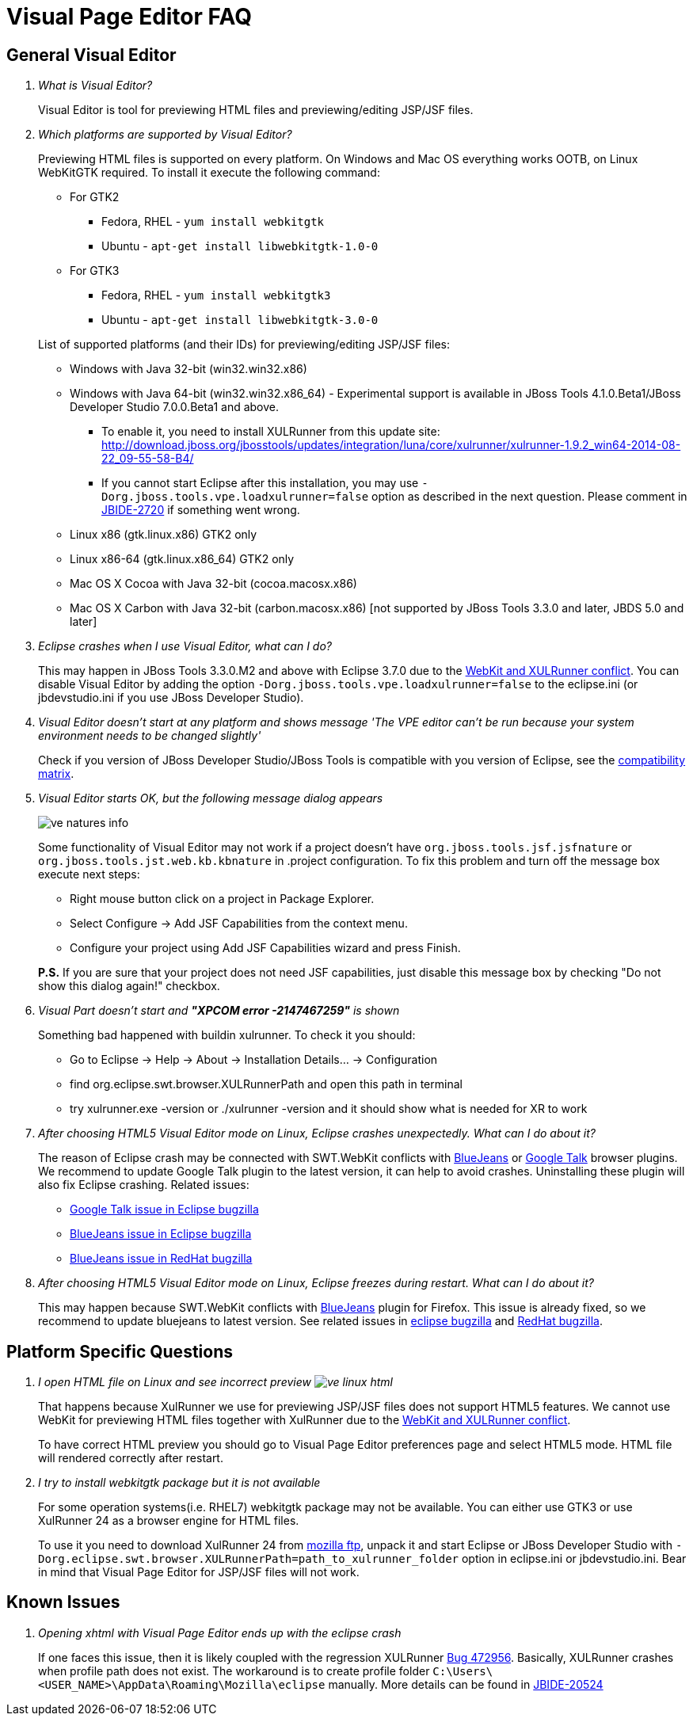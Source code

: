 = Visual Page Editor FAQ
:page-layout: faq
:page-tab: docs
:page-status: green

== General Visual Editor

[qanda]
What is Visual Editor?::
	Visual Editor is tool for previewing HTML files and previewing/editing JSP/JSF files.

Which platforms are supported by Visual Editor?::
	Previewing HTML files is supported on every platform. On Windows and Mac OS everything works OOTB, on Linux WebKitGTK required.
	To install it execute the following command:
	* For GTK2
	** Fedora, RHEL - `yum install webkitgtk`
	** Ubuntu - `apt-get install libwebkitgtk-1.0-0`
	* For GTK3
	** Fedora, RHEL - `yum install webkitgtk3`
	** Ubuntu - `apt-get install libwebkitgtk-3.0-0`
	

+
List of supported platforms (and their IDs) for previewing/editing JSP/JSF files:

  * Windows with Java 32-bit (win32.win32.x86)
  * Windows with Java 64-bit (win32.win32.x86_64) - Experimental support is available in JBoss Tools 4.1.0.Beta1/JBoss Developer Studio 7.0.0.Beta1 and above.
  ** To enable it, you need to install XULRunner from this update site: http://download.jboss.org/jbosstools/updates/integration/luna/core/xulrunner/xulrunner-1.9.2_win64-2014-08-22_09-55-58-B4/
  ** If you cannot start Eclipse after this installation, you may use `-Dorg.jboss.tools.vpe.loadxulrunner=false` option as described in the next question. Please comment in  https://issues.jboss.org/browse/JBIDE-2720[JBIDE-2720] if something went wrong.
  	* Linux x86 (gtk.linux.x86) GTK2 only
  	* Linux x86-64 (gtk.linux.x86_64) GTK2 only
  	* Mac OS X Cocoa with Java 32-bit (cocoa.macosx.x86)
  	* Mac OS X Carbon with Java 32-bit (carbon.macosx.x86) [not supported by JBoss Tools 3.3.0 and later, JBDS 5.0 and later]

  Eclipse crashes when I use Visual Editor, what can I do?::

  	This may happen  in JBoss Tools 3.3.0.M2 and above with Eclipse 3.7.0 due to the https://issues.jboss.org/browse/JBIDE-9144[WebKit and XULRunner conflict]. You can disable Visual Editor by adding the option `-Dorg.jboss.tools.vpe.loadxulrunner=false` to the eclipse.ini (or jbdevstudio.ini if you use JBoss Developer Studio).

  Visual Editor doesn't start at any platform and shows message 'The VPE editor can't be run because your system environment needs to be changed slightly'::
  	Check if you version of JBoss Developer Studio/JBoss Tools is compatible with you version of Eclipse, see the http://www.jboss.org/community/wiki/MatrixofsupportedplatformsruntimesandtechnologiesinJBossToolsJBDS[compatibility matrix].

  Visual Editor starts OK, but the following message dialog appears::
+  	
image::images/ve-natures-info.png[]
Some functionality of Visual Editor may not work if a project doesn't have `org.jboss.tools.jsf.jsfnature` or `org.jboss.tools.jst.web.kb.kbnature` in .project configuration. To fix this problem and turn off the message box execute next steps:
  	* Right mouse button click on a project in Package Explorer.
  	* Select Configure -> Add JSF Capabilities from the context menu.
  	* Configure your project using Add JSF Capabilities wizard and press Finish.	

+
*P.S.* If you are sure that your project does not need JSF capabilities, just disable this message box by checking "Do not show this dialog again!" checkbox.

Visual Part doesn't start and *"XPCOM error -2147467259"* is shown::
  	Something bad happened with buildin xulrunner. To check it you should:
      * Go to Eclipse -> Help -> About -> Installation Details... ->  Configuration
      * find org.eclipse.swt.browser.XULRunnerPath and open this path in terminal
      * try xulrunner.exe -version or ./xulrunner -version and it should show what is needed for XR to work

After choosing HTML5 Visual Editor mode on Linux, Eclipse crashes unexpectedly. What can I do about it?::
	The reason of Eclipse crash may be connected with SWT.WebKit conflicts with http://bluejeans.com/[BlueJeans] or http://www.google.com/hangouts/[Google Talk] browser plugins. We recommend to update Google Talk plugin to the latest version, it can help to avoid crashes. Uninstalling these plugin will also fix Eclipse crashing.
	Related issues: 
		* https://bugs.eclipse.org/bugs/show_bug.cgi?id=334466[Google Talk issue in Eclipse bugzilla]
		* https://bugs.eclipse.org/bugs/show_bug.cgi?id=433606[BlueJeans issue in Eclipse bugzilla]
		* https://bugzilla.redhat.com/show_bug.cgi?id=1160411[BlueJeans issue in RedHat bugzilla]

After choosing HTML5 Visual Editor mode on Linux, Eclipse freezes during restart. What can I do about it?::
	This may happen because SWT.WebKit conflicts with http://bluejeans.com/[BlueJeans] plugin for Firefox. This issue is already fixed, so we recommend to update bluejeans to latest version. See related issues in  https://bugs.eclipse.org/bugs/show_bug.cgi?id=433606[eclipse bugzilla] and https://bugzilla.redhat.com/show_bug.cgi?id=1160411[RedHat bugzilla].
	
== Platform Specific Questions

[qanda]
I open HTML file on Linux and see incorrect preview image:images/ve-linux-html.png[]::
	That happens because XulRunner we use for previewing JSP/JSF files does not support HTML5 features. We cannot use WebKit for previewing HTML files together with XulRunner due to the https://issues.jboss.org/browse/JBIDE-9144[WebKit and XULRunner conflict].
+
To have correct HTML preview you should go to Visual Page Editor preferences page and select HTML5 mode. HTML file will rendered correctly after restart.

I try to install webkitgtk package but it is not available::
	For some operation systems(i.e. RHEL7) webkitgtk package may not be available. You can either use GTK3 or use XulRunner 24 as a browser engine for HTML files.
+
To use it you need to download XulRunner 24 from http://ftp.mozilla.org/pub/mozilla.org/xulrunner/releases/24.0/runtimes/[mozilla ftp], unpack it and start Eclipse or JBoss Developer Studio with `-Dorg.eclipse.swt.browser.XULRunnerPath=path_to_xulrunner_folder` option in eclipse.ini or jbdevstudio.ini. Bear in mind that Visual Page Editor for JSP/JSF files will not work.

== Known Issues

[qanda]
Opening xhtml with Visual Page Editor ends up with the eclipse crash::
  If one faces this issue, then it is likely coupled with the regression XULRunner https://bugs.eclipse.org/bugs/show_bug.cgi?id=472956[Bug 472956]. Basically, XULRunner crashes when profile path does not exist. The workaround is to create profile folder `C:\Users\<USER_NAME>\AppData\Roaming\Mozilla\eclipse` manually. More details can be found in https://issues.jboss.org/browse/JBIDE-20524[JBIDE-20524]